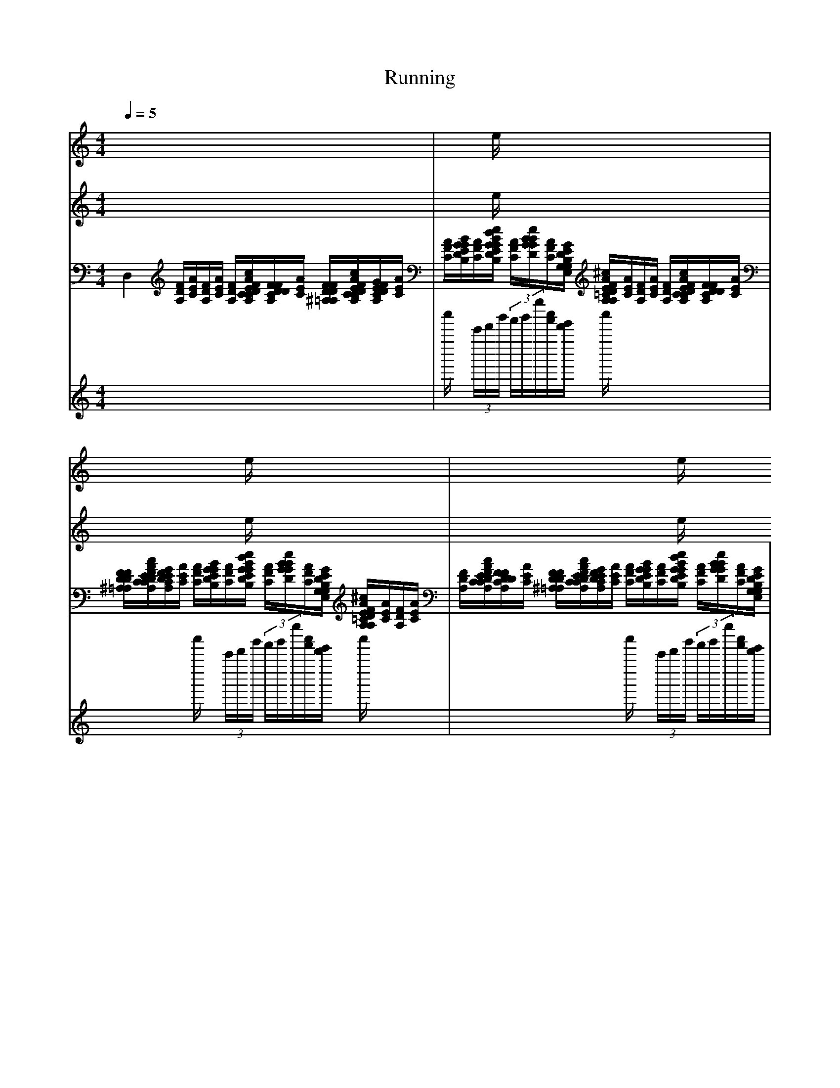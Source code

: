 X: 1
T: Running
M: 4/4
L: 1/8
V:1  name=""
V:2  name=""
V:3  name=""
V:4  name=""
V:5  name=""
V:6  name=""
V:7  name=""
V:8  name=""
V:9  name=""
V:10 name=""
V:11 name=""
V:12 name=""
V:13 name=""
Q:1/4=5
K:C
V:1
% SYNTH BASS
%%MIDI program 38
x/2x/2x/2x/2 x/2x/2x/2x/2 x/2x/2x/2x/2 x/2x/2x/2x/2| \
x/2x/2x/2x/2 x/2x/2x/2x/2 x/2x/2x/2x/2 x/2x/2x/2x/2| \
x/2x/2x/2x/2 x/2x/2x/2x/2 x/2x/2x/2x/2 x/2x/2x/2x/2| \
x/2x/2x/2x/2 x/2x/2x/2x/2 x/2x/2x/2x/2 x/2x/2x/2x/2|
V:2
% SAWTOOTH
%%MIDI program 81
x/2x/2x/2x/2 x/2x/2x/2x/2 x/2x/2x/2x/2 x/2x/2x/2x/2| \
x4 x/2x/2x/2x/2 x/2x/2x/2x/2| \
x/2x/2x/2x/2 x4 x/2x/2x/2x/2| \
x/2x/2x/2x/2 x/2x/2x/2x/2 
V:3
% CHARANG
%%MIDI program 84
x8| \
x/2x/2x/2e/2 x/2x/2x/2x/2 x4| \
x2 x/2x/2x/2e/2 x/2xx2x/2| \
x4 x/2x/2x/2e/2 x/2x
V:4
% CHARANG (Echo)
%%MIDI program 84
% CHARANG
x8| \
x/2x/2x/2e/2 x/2x/2x/2x/2 x4| \
x2 x/2x/2x/2e/2 x/2xx2x/2| \
x4 x/2x/2x/2e/2 x/2x
V:5
% SAWTOOTH
%%MIDI program 81
x2 
x/2x/2x/2x/2 x/2x/2x/2x/2 x/2x/2x/2x/2| \
x/2x/2x/2x/2 x/2x/2x/2x/2 x/2x/2x/2x/2 x/2x/2x/2x/2| \
x/2x/2x/2x/2 x/2x/2x/2x/2 x/2x/2x/2x/2 x/2x/2x/2x/2| \
x/2x/2x/2x/2 x/2x/2x/2x/2 x/2x/2x/2x/2 x/2
V:6
% SAWTOOTH (Echo)
%%MIDI program 81
% SAWTOOTH
x2 
x/2x/2x/2x/2 x/2x/2x/2x/2 x/2x/2x/2x/2| \
x/2x/2x/2x/2 x/2x/2x/2x/2 x/2x/2x/2x/2 x/2x/2x/2x/2| \
x/2x/2x/2x/2 x/2x/2x/2x/2 x/2x/2x/2x/2 x/2x/2x/2x/2| \
x/2x/2x/2x/2 x/2x/2x/2x/2 x/2x/2x/2x/2 x/2
V:7
% SQUARE
%%MIDI program 80
x3
x/2x/2 x/2x/2x/2x/2 xx/2x/2| \
x/2x/2x/2x/2 x/2x/2x/2x/2 xx/2x/2 x/2x/2x/2x/2| \
xx/2x/2 x/2x/2x/2x/2 x/2x/2x/2xx/2x/2x/2| \
x/2x/2x/2xx/2x/2x/2 x/2x/2x/2x/2 x/2x/2x/2
V:8
% STRING ENSEMBLE 2
%%MIDI program 49
D,2 [F/2D/2A,/2][A/2E/2C/2][F/2D/2A,/2][A/2E/2C/2] [F/2D/2A,/2][c/2A/2F/2E/2D/2C/2C/2A,/2][F/2F/2D/2D/2C/2A,/2][A/2E/2C/2] [F/2F/2D/2D/2^A,/2=A,/2][c/2A/2F/2E/2D/2C/2C/2A,/2][G/2F/2E/2D/2C/2A,/2][A/2E/2C/2]| \
[A/2F/2C/2][B/2G/2G/2E/2D/2B,/2][A/2F/2C/2][e/2d/2B/2G/2G/2E/2D/2B,/2] [A/2F/2C/2][e/2B/2B/2G/2G/2D/2][A/2F/2C/2][G/2E/2D/2B,/2G,/2G,/2E,/2] [^c/2A/2F/2E/2D/2=C/2A,/2A,/2][A/2E/2C/2][F/2D/2A,/2][A/2E/2C/2] [F/2D/2A,/2][c/2A/2F/2E/2D/2C/2C/2A,/2][F/2F/2D/2D/2C/2A,/2][A/2E/2C/2]| \
[F/2F/2D/2D/2^A,/2=A,/2][c/2A/2F/2E/2D/2C/2C/2A,/2][G/2F/2E/2D/2C/2A,/2][A/2E/2C/2] [A/2F/2C/2][B/2G/2G/2E/2D/2B,/2][A/2F/2C/2][e/2d/2B/2G/2G/2E/2D/2B,/2] [A/2F/2C/2][e/2B/2B/2G/2G/2D/2][A/2F/2C/2][G/2E/2D/2B,/2G,/2G,/2E,/2] [^c/2A/2F/2E/2D/2=C/2A,/2A,/2][A/2E/2C/2][F/2D/2A,/2][A/2E/2C/2]| \
[F/2D/2A,/2][c/2A/2F/2E/2D/2C/2C/2A,/2][F/2F/2D/2D/2C/2A,/2][A/2E/2C/2] [F/2F/2D/2D/2^A,/2=A,/2][c/2A/2F/2E/2D/2C/2C/2A,/2][G/2F/2E/2D/2C/2A,/2][A/2E/2C/2] [A/2F/2C/2][B/2G/2G/2E/2D/2B,/2][A/2F/2C/2][e/2d/2B/2G/2G/2E/2D/2B,/2] [A/2F/2C/2][e/2B/2B/2G/2G/2D/2][A/2F/2C/2][G/2E/2D/2B,/2G,/2G,/2E,/2]|
V:9
% STRING ENSEMBLE 2
%%MIDI program 49
x/2x/2x/2
V:10
%%MIDI channel 10
% PERCUSSION
%%MIDI program 24
x/2x/2x/2x/2 
V:11
% PERCUSSION
%%MIDI program 24
x
x/2x/2 x/2x/2x/2x/2 x/2x/2x/2x/2 x/2x/2x/2x/2| \
x/2x/2x/2x/2 x/2x/2x/2x/2 x/2x/2x/2x/2 x/2x/2x/2x/2| \
x/2x/2x/2x/2 x/2x/2x/2x/2 x/2x/2x/2x/2 x/2x/2x/2x/2| \
x/2x/2x/2x/2 x/2x/2x/2x/2 x/2x/2x/2x/2 x/2x/2x/2x/2|
V:12
% CRYSTAL
%%MIDI program 98
x8| \
a'''/2x/2 (3c'''/2d'''/2g'''/2  (3f'''/2g'''/2e''''/2[a'''/2f'''/2][e'''/2d'''/2] a'''/2x3x/2| \
x2 a'''/2x/2 (3c'''/2d'''/2g'''/2  (3f'''/2g'''/2e''''/2[a'''/2f'''/2][e'''/2d'''/2] a'''/2x3/2| \
x4 a'''/2x/2 (3c'''/2d'''/2g'''/2  (3f'''/2g'''/2e''''/2[a'''/2f'''/2][e'''/2d'''/2]|
V:13
% MELODIC TOM
%%MIDI program 117
% MELODIC TOM
x/2x/2x6x| \
x3x/2x/2 x4| \
x4 x3/2x/2 x2| \
x6 x3/2x/2|
